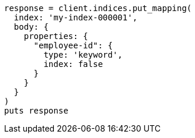 [source, ruby]
----
response = client.indices.put_mapping(
  index: 'my-index-000001',
  body: {
    properties: {
      "employee-id": {
        type: 'keyword',
        index: false
      }
    }
  }
)
puts response
----
